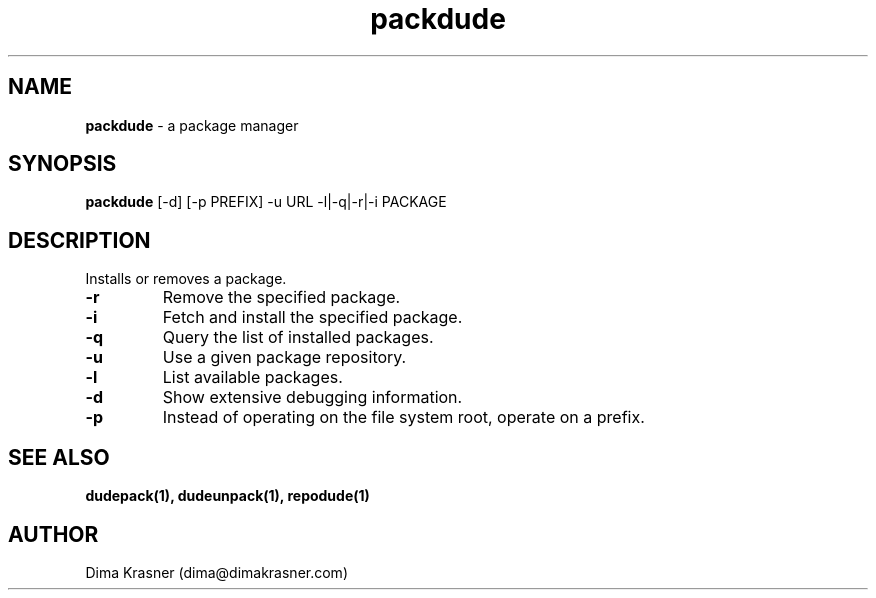 .TH packdude 8
.SH NAME
.B packdude
\- a package manager
.SH SYNOPSIS
.B packdude
[-d] [-p PREFIX] -u URL -l|-q|-r|-i PACKAGE
.SH DESCRIPTION
Installs or removes a package.
.TP
.B -r
Remove the specified package.
.TP
.B -i
Fetch and install the specified package.
.TP
.B -q
Query the list of installed packages.
.TP
.B -u
Use a given package repository.
.TP
.B -l
List available packages.
.TP
.B -d
Show extensive debugging information.
.TP
.B -p
Instead of operating on the file system root, operate on a prefix.
.SH "SEE ALSO"
.B dudepack(1), dudeunpack(1), repodude(1)
.SH AUTHOR
Dima Krasner (dima@dimakrasner.com)
